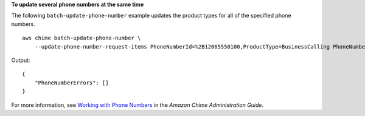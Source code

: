 **To update several phone numbers at the same time**

The following ``batch-update-phone-number`` example updates the product types for all of the specified phone numbers. ::

    aws chime batch-update-phone-number \
        --update-phone-number-request-items PhoneNumberId=%2B12065550100,ProductType=BusinessCalling PhoneNumberId=%2B12065550101,ProductType=BusinessCalling

Output::

    {
        "PhoneNumberErrors": []
    }

For more information, see `Working with Phone Numbers <https://docs.aws.amazon.com/chime/latest/ag/phone-numbers.html>`__ in the *Amazon Chime Administration Guide*.
